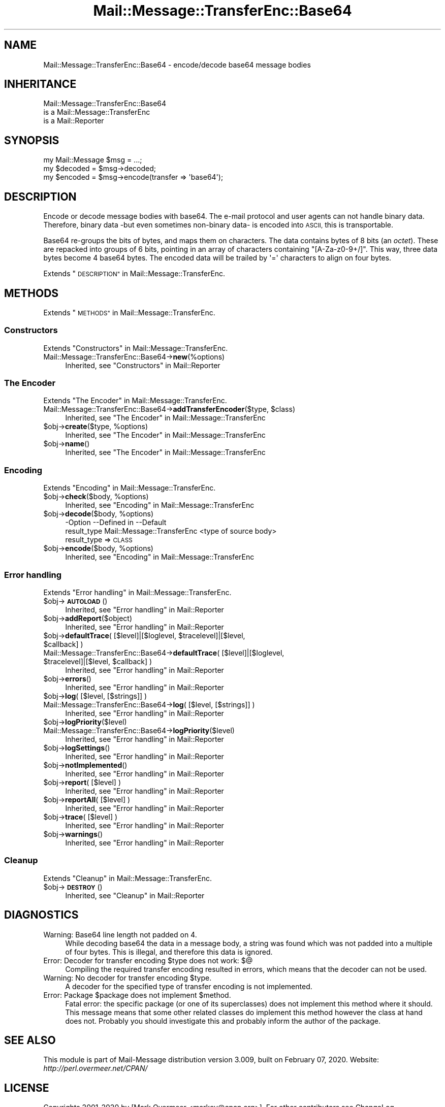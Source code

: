 .\" Automatically generated by Pod::Man 4.14 (Pod::Simple 3.40)
.\"
.\" Standard preamble:
.\" ========================================================================
.de Sp \" Vertical space (when we can't use .PP)
.if t .sp .5v
.if n .sp
..
.de Vb \" Begin verbatim text
.ft CW
.nf
.ne \\$1
..
.de Ve \" End verbatim text
.ft R
.fi
..
.\" Set up some character translations and predefined strings.  \*(-- will
.\" give an unbreakable dash, \*(PI will give pi, \*(L" will give a left
.\" double quote, and \*(R" will give a right double quote.  \*(C+ will
.\" give a nicer C++.  Capital omega is used to do unbreakable dashes and
.\" therefore won't be available.  \*(C` and \*(C' expand to `' in nroff,
.\" nothing in troff, for use with C<>.
.tr \(*W-
.ds C+ C\v'-.1v'\h'-1p'\s-2+\h'-1p'+\s0\v'.1v'\h'-1p'
.ie n \{\
.    ds -- \(*W-
.    ds PI pi
.    if (\n(.H=4u)&(1m=24u) .ds -- \(*W\h'-12u'\(*W\h'-12u'-\" diablo 10 pitch
.    if (\n(.H=4u)&(1m=20u) .ds -- \(*W\h'-12u'\(*W\h'-8u'-\"  diablo 12 pitch
.    ds L" ""
.    ds R" ""
.    ds C` ""
.    ds C' ""
'br\}
.el\{\
.    ds -- \|\(em\|
.    ds PI \(*p
.    ds L" ``
.    ds R" ''
.    ds C`
.    ds C'
'br\}
.\"
.\" Escape single quotes in literal strings from groff's Unicode transform.
.ie \n(.g .ds Aq \(aq
.el       .ds Aq '
.\"
.\" If the F register is >0, we'll generate index entries on stderr for
.\" titles (.TH), headers (.SH), subsections (.SS), items (.Ip), and index
.\" entries marked with X<> in POD.  Of course, you'll have to process the
.\" output yourself in some meaningful fashion.
.\"
.\" Avoid warning from groff about undefined register 'F'.
.de IX
..
.nr rF 0
.if \n(.g .if rF .nr rF 1
.if (\n(rF:(\n(.g==0)) \{\
.    if \nF \{\
.        de IX
.        tm Index:\\$1\t\\n%\t"\\$2"
..
.        if !\nF==2 \{\
.            nr % 0
.            nr F 2
.        \}
.    \}
.\}
.rr rF
.\" ========================================================================
.\"
.IX Title "Mail::Message::TransferEnc::Base64 3"
.TH Mail::Message::TransferEnc::Base64 3 "2020-02-07" "perl v5.32.0" "User Contributed Perl Documentation"
.\" For nroff, turn off justification.  Always turn off hyphenation; it makes
.\" way too many mistakes in technical documents.
.if n .ad l
.nh
.SH "NAME"
Mail::Message::TransferEnc::Base64 \- encode/decode base64 message bodies
.SH "INHERITANCE"
.IX Header "INHERITANCE"
.Vb 3
\& Mail::Message::TransferEnc::Base64
\&   is a Mail::Message::TransferEnc
\&   is a Mail::Reporter
.Ve
.SH "SYNOPSIS"
.IX Header "SYNOPSIS"
.Vb 3
\& my Mail::Message $msg = ...;
\& my $decoded = $msg\->decoded;
\& my $encoded = $msg\->encode(transfer => \*(Aqbase64\*(Aq);
.Ve
.SH "DESCRIPTION"
.IX Header "DESCRIPTION"
Encode or decode message bodies with base64.  The e\-mail protocol and
user agents can not handle binary data.  Therefore, binary data \-but
even sometimes non-binary data\- is encoded into \s-1ASCII,\s0 this is
transportable.
.PP
Base64 re-groups the bits of bytes, and maps them on characters. The
data contains bytes of 8 bits (an \fIoctet\fR).  These are repacked into
groups of 6 bits, pointing in an array of characters containing
\&\f(CW\*(C`[A\-Za\-z0\-9+/]\*(C'\fR.  This way, three data bytes become 4 base64 bytes.
The encoded data will be trailed by \f(CW\*(Aq=\*(Aq\fR characters to align on
four bytes.
.PP
Extends \*(L"\s-1DESCRIPTION\*(R"\s0 in Mail::Message::TransferEnc.
.SH "METHODS"
.IX Header "METHODS"
Extends \*(L"\s-1METHODS\*(R"\s0 in Mail::Message::TransferEnc.
.SS "Constructors"
.IX Subsection "Constructors"
Extends \*(L"Constructors\*(R" in Mail::Message::TransferEnc.
.IP "Mail::Message::TransferEnc::Base64\->\fBnew\fR(%options)" 4
.IX Item "Mail::Message::TransferEnc::Base64->new(%options)"
Inherited, see \*(L"Constructors\*(R" in Mail::Reporter
.SS "The Encoder"
.IX Subsection "The Encoder"
Extends \*(L"The Encoder\*(R" in Mail::Message::TransferEnc.
.ie n .IP "Mail::Message::TransferEnc::Base64\->\fBaddTransferEncoder\fR($type, $class)" 4
.el .IP "Mail::Message::TransferEnc::Base64\->\fBaddTransferEncoder\fR($type, \f(CW$class\fR)" 4
.IX Item "Mail::Message::TransferEnc::Base64->addTransferEncoder($type, $class)"
Inherited, see \*(L"The Encoder\*(R" in Mail::Message::TransferEnc
.ie n .IP "$obj\->\fBcreate\fR($type, %options)" 4
.el .IP "\f(CW$obj\fR\->\fBcreate\fR($type, \f(CW%options\fR)" 4
.IX Item "$obj->create($type, %options)"
Inherited, see \*(L"The Encoder\*(R" in Mail::Message::TransferEnc
.ie n .IP "$obj\->\fBname\fR()" 4
.el .IP "\f(CW$obj\fR\->\fBname\fR()" 4
.IX Item "$obj->name()"
Inherited, see \*(L"The Encoder\*(R" in Mail::Message::TransferEnc
.SS "Encoding"
.IX Subsection "Encoding"
Extends \*(L"Encoding\*(R" in Mail::Message::TransferEnc.
.ie n .IP "$obj\->\fBcheck\fR($body, %options)" 4
.el .IP "\f(CW$obj\fR\->\fBcheck\fR($body, \f(CW%options\fR)" 4
.IX Item "$obj->check($body, %options)"
Inherited, see \*(L"Encoding\*(R" in Mail::Message::TransferEnc
.ie n .IP "$obj\->\fBdecode\fR($body, %options)" 4
.el .IP "\f(CW$obj\fR\->\fBdecode\fR($body, \f(CW%options\fR)" 4
.IX Item "$obj->decode($body, %options)"
.Vb 2
\& \-Option     \-\-Defined in                \-\-Default
\&  result_type  Mail::Message::TransferEnc  <type of source body>
.Ve
.RS 4
.IP "result_type => \s-1CLASS\s0" 2
.IX Item "result_type => CLASS"
.RE
.RS 4
.RE
.PD 0
.ie n .IP "$obj\->\fBencode\fR($body, %options)" 4
.el .IP "\f(CW$obj\fR\->\fBencode\fR($body, \f(CW%options\fR)" 4
.IX Item "$obj->encode($body, %options)"
.PD
Inherited, see \*(L"Encoding\*(R" in Mail::Message::TransferEnc
.SS "Error handling"
.IX Subsection "Error handling"
Extends \*(L"Error handling\*(R" in Mail::Message::TransferEnc.
.ie n .IP "$obj\->\fB\s-1AUTOLOAD\s0\fR()" 4
.el .IP "\f(CW$obj\fR\->\fB\s-1AUTOLOAD\s0\fR()" 4
.IX Item "$obj->AUTOLOAD()"
Inherited, see \*(L"Error handling\*(R" in Mail::Reporter
.ie n .IP "$obj\->\fBaddReport\fR($object)" 4
.el .IP "\f(CW$obj\fR\->\fBaddReport\fR($object)" 4
.IX Item "$obj->addReport($object)"
Inherited, see \*(L"Error handling\*(R" in Mail::Reporter
.ie n .IP "$obj\->\fBdefaultTrace\fR( [$level]|[$loglevel, $tracelevel]|[$level, $callback] )" 4
.el .IP "\f(CW$obj\fR\->\fBdefaultTrace\fR( [$level]|[$loglevel, \f(CW$tracelevel\fR]|[$level, \f(CW$callback\fR] )" 4
.IX Item "$obj->defaultTrace( [$level]|[$loglevel, $tracelevel]|[$level, $callback] )"
.PD 0
.ie n .IP "Mail::Message::TransferEnc::Base64\->\fBdefaultTrace\fR( [$level]|[$loglevel, $tracelevel]|[$level, $callback] )" 4
.el .IP "Mail::Message::TransferEnc::Base64\->\fBdefaultTrace\fR( [$level]|[$loglevel, \f(CW$tracelevel\fR]|[$level, \f(CW$callback\fR] )" 4
.IX Item "Mail::Message::TransferEnc::Base64->defaultTrace( [$level]|[$loglevel, $tracelevel]|[$level, $callback] )"
.PD
Inherited, see \*(L"Error handling\*(R" in Mail::Reporter
.ie n .IP "$obj\->\fBerrors\fR()" 4
.el .IP "\f(CW$obj\fR\->\fBerrors\fR()" 4
.IX Item "$obj->errors()"
Inherited, see \*(L"Error handling\*(R" in Mail::Reporter
.ie n .IP "$obj\->\fBlog\fR( [$level, [$strings]] )" 4
.el .IP "\f(CW$obj\fR\->\fBlog\fR( [$level, [$strings]] )" 4
.IX Item "$obj->log( [$level, [$strings]] )"
.PD 0
.IP "Mail::Message::TransferEnc::Base64\->\fBlog\fR( [$level, [$strings]] )" 4
.IX Item "Mail::Message::TransferEnc::Base64->log( [$level, [$strings]] )"
.PD
Inherited, see \*(L"Error handling\*(R" in Mail::Reporter
.ie n .IP "$obj\->\fBlogPriority\fR($level)" 4
.el .IP "\f(CW$obj\fR\->\fBlogPriority\fR($level)" 4
.IX Item "$obj->logPriority($level)"
.PD 0
.IP "Mail::Message::TransferEnc::Base64\->\fBlogPriority\fR($level)" 4
.IX Item "Mail::Message::TransferEnc::Base64->logPriority($level)"
.PD
Inherited, see \*(L"Error handling\*(R" in Mail::Reporter
.ie n .IP "$obj\->\fBlogSettings\fR()" 4
.el .IP "\f(CW$obj\fR\->\fBlogSettings\fR()" 4
.IX Item "$obj->logSettings()"
Inherited, see \*(L"Error handling\*(R" in Mail::Reporter
.ie n .IP "$obj\->\fBnotImplemented\fR()" 4
.el .IP "\f(CW$obj\fR\->\fBnotImplemented\fR()" 4
.IX Item "$obj->notImplemented()"
Inherited, see \*(L"Error handling\*(R" in Mail::Reporter
.ie n .IP "$obj\->\fBreport\fR( [$level] )" 4
.el .IP "\f(CW$obj\fR\->\fBreport\fR( [$level] )" 4
.IX Item "$obj->report( [$level] )"
Inherited, see \*(L"Error handling\*(R" in Mail::Reporter
.ie n .IP "$obj\->\fBreportAll\fR( [$level] )" 4
.el .IP "\f(CW$obj\fR\->\fBreportAll\fR( [$level] )" 4
.IX Item "$obj->reportAll( [$level] )"
Inherited, see \*(L"Error handling\*(R" in Mail::Reporter
.ie n .IP "$obj\->\fBtrace\fR( [$level] )" 4
.el .IP "\f(CW$obj\fR\->\fBtrace\fR( [$level] )" 4
.IX Item "$obj->trace( [$level] )"
Inherited, see \*(L"Error handling\*(R" in Mail::Reporter
.ie n .IP "$obj\->\fBwarnings\fR()" 4
.el .IP "\f(CW$obj\fR\->\fBwarnings\fR()" 4
.IX Item "$obj->warnings()"
Inherited, see \*(L"Error handling\*(R" in Mail::Reporter
.SS "Cleanup"
.IX Subsection "Cleanup"
Extends \*(L"Cleanup\*(R" in Mail::Message::TransferEnc.
.ie n .IP "$obj\->\fB\s-1DESTROY\s0\fR()" 4
.el .IP "\f(CW$obj\fR\->\fB\s-1DESTROY\s0\fR()" 4
.IX Item "$obj->DESTROY()"
Inherited, see \*(L"Cleanup\*(R" in Mail::Reporter
.SH "DIAGNOSTICS"
.IX Header "DIAGNOSTICS"
.IP "Warning: Base64 line length not padded on 4." 4
.IX Item "Warning: Base64 line length not padded on 4."
While decoding base64 the data in a message body, a string was found which
was not padded into a multiple of four bytes.  This is illegal, and therefore
this data is ignored.
.ie n .IP "Error: Decoder for transfer encoding $type does not work: $@" 4
.el .IP "Error: Decoder for transfer encoding \f(CW$type\fR does not work: $@" 4
.IX Item "Error: Decoder for transfer encoding $type does not work: $@"
Compiling the required transfer encoding resulted in errors, which means
that the decoder can not be used.
.ie n .IP "Warning: No decoder for transfer encoding $type." 4
.el .IP "Warning: No decoder for transfer encoding \f(CW$type\fR." 4
.IX Item "Warning: No decoder for transfer encoding $type."
A decoder for the specified type of transfer encoding is not implemented.
.ie n .IP "Error: Package $package does not implement $method." 4
.el .IP "Error: Package \f(CW$package\fR does not implement \f(CW$method\fR." 4
.IX Item "Error: Package $package does not implement $method."
Fatal error: the specific package (or one of its superclasses) does not
implement this method where it should. This message means that some other
related classes do implement this method however the class at hand does
not.  Probably you should investigate this and probably inform the author
of the package.
.SH "SEE ALSO"
.IX Header "SEE ALSO"
This module is part of Mail-Message distribution version 3.009,
built on February 07, 2020. Website: \fIhttp://perl.overmeer.net/CPAN/\fR
.SH "LICENSE"
.IX Header "LICENSE"
Copyrights 2001\-2020 by [Mark Overmeer <markov@cpan.org>]. For other contributors see ChangeLog.
.PP
This program is free software; you can redistribute it and/or modify it
under the same terms as Perl itself.
See \fIhttp://dev.perl.org/licenses/\fR
